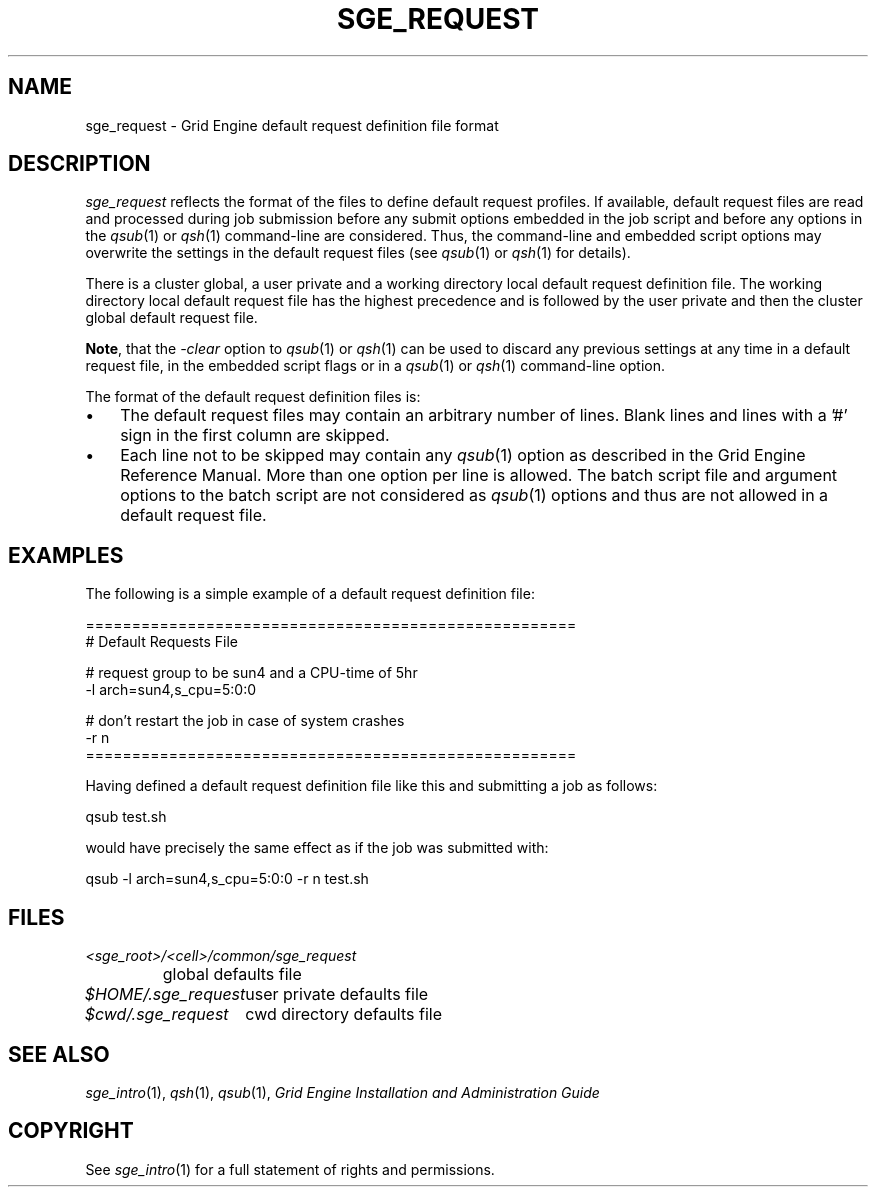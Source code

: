 '\" t
.\"___INFO__MARK_BEGIN__
.\"
.\" Copyright: 2004 by Sun Microsystems, Inc.
.\"
.\"___INFO__MARK_END__
.\" $RCSfile: sge_request.5,v $     Last Update: $Date: 2004/04/19 10:52:10 $     Revision: $Revision: 1.5 $
.\"
.\"
.\" Some handy macro definitions [from Tom Christensen's man(1) manual page].
.\"
.de SB		\" small and bold
.if !"\\$1"" \\s-2\\fB\&\\$1\\s0\\fR\\$2 \\$3 \\$4 \\$5
..
.\"
.de T		\" switch to typewriter font
.ft CW		\" probably want CW if you don't have TA font
..
.\"
.de TY		\" put $1 in typewriter font
.if t .T
.if n ``\c
\\$1\c
.if t .ft P
.if n \&''\c
\\$2
..
.\"
.de M		\" man page reference
\\fI\\$1\\fR\\|(\\$2)\\$3
..
.TH SGE_REQUEST 5 "$Date: 2004/04/19 10:52:10 $" "OGS/Grid Engine 2011.11" "Grid Engine File Formats"
.\"
.SH NAME
sge_request \- Grid Engine default request definition file format
.\"
.\"
.SH DESCRIPTION
.I sge_request
reflects the format of the files to define default request profiles. If
available, default request files are read and processed during job
submission before any submit options embedded in the job script and
before any options in the
.M qsub 1
or
.M qsh 1
command-line are considered. Thus, the command-line and embedded script
options may overwrite the settings in the default request files (see
.M qsub 1
or
.M qsh 1
for details).
.PP
.PP
There is a cluster global, a user private and a working directory local
default request
definition file. The working directory local default request file has the
highest precedence and is followed by the user private and then the
cluster global default request file.
.PP
\fBNote\fP, that the
.I -clear
option to
.M qsub 1
or
.M qsh 1
can be used to discard any previous settings at any
time in a default request file, in the embedded script flags
or in a
.M qsub 1
or
.M qsh 1
command-line option.
.PP
.\"
.\"
.\"
The format of the default request definition files is:
.\"
.\"
.IP "\(bu" 3n
The default request files may contain an arbitrary number of lines.
Blank lines and lines with a '#' sign in the first column are skipped.
.\"
.\"
.IP "\(bu" 3n
Each line not to be skipped may contain any
.M qsub 1
option as described in
the Grid Engine Reference Manual. More than one option per line is
allowed. The batch script file and argument options to the batch script
are not considered as
.M qsub 1
options and thus are not allowed in a
default request file.
.\"
.\"
.\"
.SH "EXAMPLES"
.PP
The following is a simple example of a default request definition file:
.PP
.nf

=====================================================
# Default Requests File

# request group to be sun4 and a CPU-time of 5hr
-l arch=sun4,s_cpu=5:0:0

# don't restart the job in case of system crashes
-r n
=====================================================

.fi
.PP
Having defined a default request definition file like this and submitting a
job as follows:
.PP
.nf
qsub test.sh
.fi
.PP
would have precisely the same effect as if the job was submitted with:
.PP
.nf
qsub -l arch=sun4,s_cpu=5:0:0 -r n test.sh
.fi
.PP
.\"
.\"
.\"
.SH "FILES"
.nf
.ta \w'<sge_root>/   'u
\fI<sge_root>/<cell>/common/sge_request\fP
	global defaults file
.ta \w'$HOME/.sge_request   'u
\fI$HOME/.sge_request\fP	user private defaults file
\fI$cwd/.sge_request\fP	cwd directory defaults file
.fi
.\"
.\"
.\"
.SH "SEE ALSO"
.M sge_intro 1 ,
.M qsh 1 ,
.M qsub 1 ,
.I Grid Engine Installation and Administration Guide
.\"
.SH "COPYRIGHT"
See
.M sge_intro 1
for a full statement of rights and permissions.
